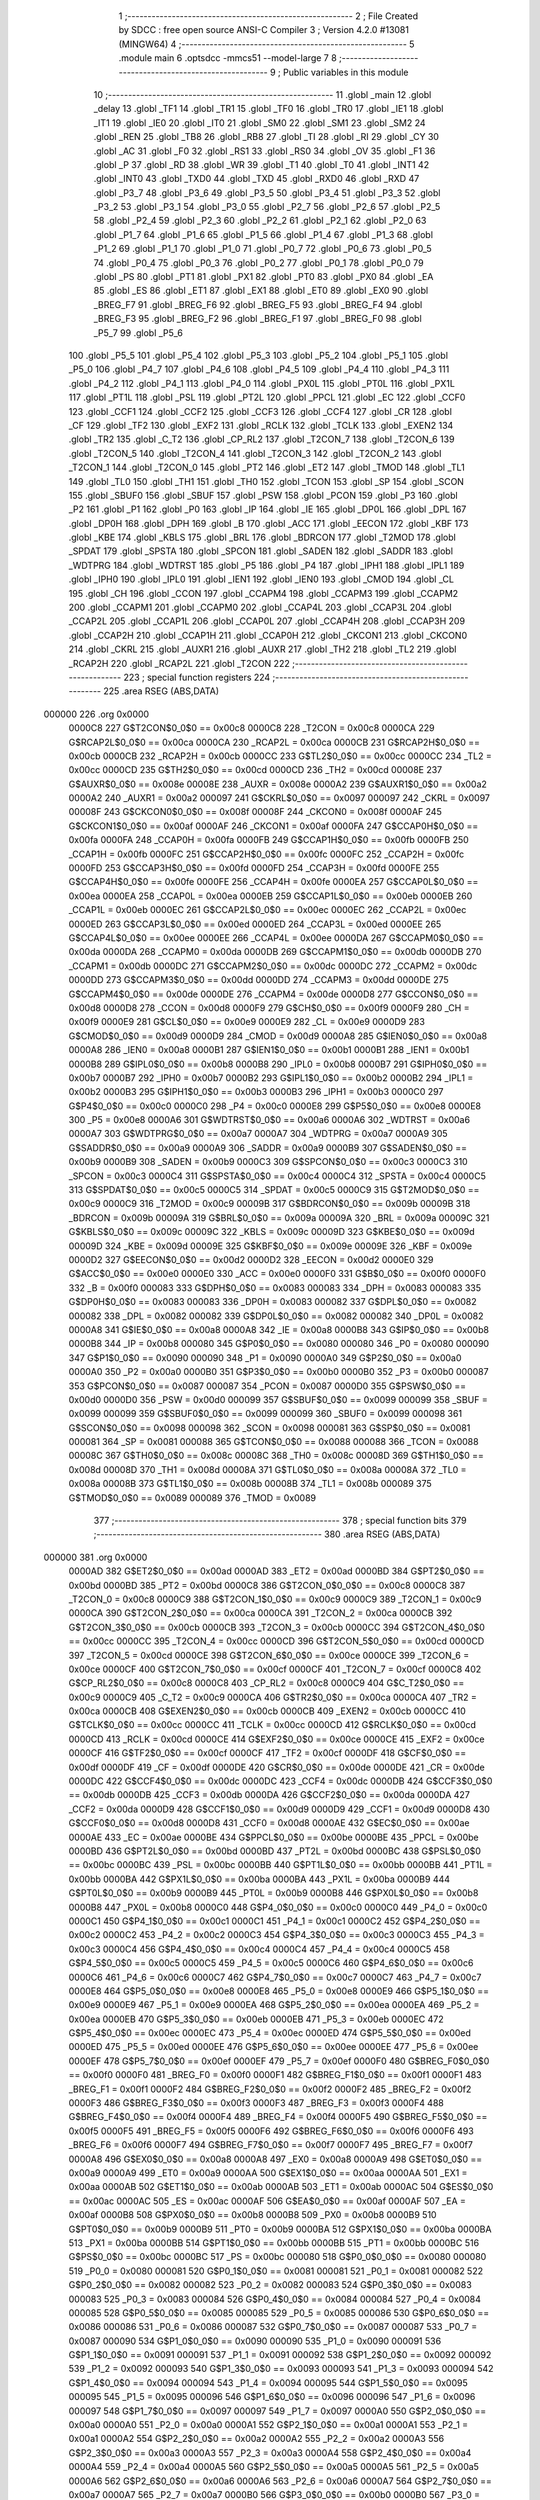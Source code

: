                                       1 ;--------------------------------------------------------
                                      2 ; File Created by SDCC : free open source ANSI-C Compiler
                                      3 ; Version 4.2.0 #13081 (MINGW64)
                                      4 ;--------------------------------------------------------
                                      5 	.module main
                                      6 	.optsdcc -mmcs51 --model-large
                                      7 	
                                      8 ;--------------------------------------------------------
                                      9 ; Public variables in this module
                                     10 ;--------------------------------------------------------
                                     11 	.globl _main
                                     12 	.globl _delay
                                     13 	.globl _TF1
                                     14 	.globl _TR1
                                     15 	.globl _TF0
                                     16 	.globl _TR0
                                     17 	.globl _IE1
                                     18 	.globl _IT1
                                     19 	.globl _IE0
                                     20 	.globl _IT0
                                     21 	.globl _SM0
                                     22 	.globl _SM1
                                     23 	.globl _SM2
                                     24 	.globl _REN
                                     25 	.globl _TB8
                                     26 	.globl _RB8
                                     27 	.globl _TI
                                     28 	.globl _RI
                                     29 	.globl _CY
                                     30 	.globl _AC
                                     31 	.globl _F0
                                     32 	.globl _RS1
                                     33 	.globl _RS0
                                     34 	.globl _OV
                                     35 	.globl _F1
                                     36 	.globl _P
                                     37 	.globl _RD
                                     38 	.globl _WR
                                     39 	.globl _T1
                                     40 	.globl _T0
                                     41 	.globl _INT1
                                     42 	.globl _INT0
                                     43 	.globl _TXD0
                                     44 	.globl _TXD
                                     45 	.globl _RXD0
                                     46 	.globl _RXD
                                     47 	.globl _P3_7
                                     48 	.globl _P3_6
                                     49 	.globl _P3_5
                                     50 	.globl _P3_4
                                     51 	.globl _P3_3
                                     52 	.globl _P3_2
                                     53 	.globl _P3_1
                                     54 	.globl _P3_0
                                     55 	.globl _P2_7
                                     56 	.globl _P2_6
                                     57 	.globl _P2_5
                                     58 	.globl _P2_4
                                     59 	.globl _P2_3
                                     60 	.globl _P2_2
                                     61 	.globl _P2_1
                                     62 	.globl _P2_0
                                     63 	.globl _P1_7
                                     64 	.globl _P1_6
                                     65 	.globl _P1_5
                                     66 	.globl _P1_4
                                     67 	.globl _P1_3
                                     68 	.globl _P1_2
                                     69 	.globl _P1_1
                                     70 	.globl _P1_0
                                     71 	.globl _P0_7
                                     72 	.globl _P0_6
                                     73 	.globl _P0_5
                                     74 	.globl _P0_4
                                     75 	.globl _P0_3
                                     76 	.globl _P0_2
                                     77 	.globl _P0_1
                                     78 	.globl _P0_0
                                     79 	.globl _PS
                                     80 	.globl _PT1
                                     81 	.globl _PX1
                                     82 	.globl _PT0
                                     83 	.globl _PX0
                                     84 	.globl _EA
                                     85 	.globl _ES
                                     86 	.globl _ET1
                                     87 	.globl _EX1
                                     88 	.globl _ET0
                                     89 	.globl _EX0
                                     90 	.globl _BREG_F7
                                     91 	.globl _BREG_F6
                                     92 	.globl _BREG_F5
                                     93 	.globl _BREG_F4
                                     94 	.globl _BREG_F3
                                     95 	.globl _BREG_F2
                                     96 	.globl _BREG_F1
                                     97 	.globl _BREG_F0
                                     98 	.globl _P5_7
                                     99 	.globl _P5_6
                                    100 	.globl _P5_5
                                    101 	.globl _P5_4
                                    102 	.globl _P5_3
                                    103 	.globl _P5_2
                                    104 	.globl _P5_1
                                    105 	.globl _P5_0
                                    106 	.globl _P4_7
                                    107 	.globl _P4_6
                                    108 	.globl _P4_5
                                    109 	.globl _P4_4
                                    110 	.globl _P4_3
                                    111 	.globl _P4_2
                                    112 	.globl _P4_1
                                    113 	.globl _P4_0
                                    114 	.globl _PX0L
                                    115 	.globl _PT0L
                                    116 	.globl _PX1L
                                    117 	.globl _PT1L
                                    118 	.globl _PSL
                                    119 	.globl _PT2L
                                    120 	.globl _PPCL
                                    121 	.globl _EC
                                    122 	.globl _CCF0
                                    123 	.globl _CCF1
                                    124 	.globl _CCF2
                                    125 	.globl _CCF3
                                    126 	.globl _CCF4
                                    127 	.globl _CR
                                    128 	.globl _CF
                                    129 	.globl _TF2
                                    130 	.globl _EXF2
                                    131 	.globl _RCLK
                                    132 	.globl _TCLK
                                    133 	.globl _EXEN2
                                    134 	.globl _TR2
                                    135 	.globl _C_T2
                                    136 	.globl _CP_RL2
                                    137 	.globl _T2CON_7
                                    138 	.globl _T2CON_6
                                    139 	.globl _T2CON_5
                                    140 	.globl _T2CON_4
                                    141 	.globl _T2CON_3
                                    142 	.globl _T2CON_2
                                    143 	.globl _T2CON_1
                                    144 	.globl _T2CON_0
                                    145 	.globl _PT2
                                    146 	.globl _ET2
                                    147 	.globl _TMOD
                                    148 	.globl _TL1
                                    149 	.globl _TL0
                                    150 	.globl _TH1
                                    151 	.globl _TH0
                                    152 	.globl _TCON
                                    153 	.globl _SP
                                    154 	.globl _SCON
                                    155 	.globl _SBUF0
                                    156 	.globl _SBUF
                                    157 	.globl _PSW
                                    158 	.globl _PCON
                                    159 	.globl _P3
                                    160 	.globl _P2
                                    161 	.globl _P1
                                    162 	.globl _P0
                                    163 	.globl _IP
                                    164 	.globl _IE
                                    165 	.globl _DP0L
                                    166 	.globl _DPL
                                    167 	.globl _DP0H
                                    168 	.globl _DPH
                                    169 	.globl _B
                                    170 	.globl _ACC
                                    171 	.globl _EECON
                                    172 	.globl _KBF
                                    173 	.globl _KBE
                                    174 	.globl _KBLS
                                    175 	.globl _BRL
                                    176 	.globl _BDRCON
                                    177 	.globl _T2MOD
                                    178 	.globl _SPDAT
                                    179 	.globl _SPSTA
                                    180 	.globl _SPCON
                                    181 	.globl _SADEN
                                    182 	.globl _SADDR
                                    183 	.globl _WDTPRG
                                    184 	.globl _WDTRST
                                    185 	.globl _P5
                                    186 	.globl _P4
                                    187 	.globl _IPH1
                                    188 	.globl _IPL1
                                    189 	.globl _IPH0
                                    190 	.globl _IPL0
                                    191 	.globl _IEN1
                                    192 	.globl _IEN0
                                    193 	.globl _CMOD
                                    194 	.globl _CL
                                    195 	.globl _CH
                                    196 	.globl _CCON
                                    197 	.globl _CCAPM4
                                    198 	.globl _CCAPM3
                                    199 	.globl _CCAPM2
                                    200 	.globl _CCAPM1
                                    201 	.globl _CCAPM0
                                    202 	.globl _CCAP4L
                                    203 	.globl _CCAP3L
                                    204 	.globl _CCAP2L
                                    205 	.globl _CCAP1L
                                    206 	.globl _CCAP0L
                                    207 	.globl _CCAP4H
                                    208 	.globl _CCAP3H
                                    209 	.globl _CCAP2H
                                    210 	.globl _CCAP1H
                                    211 	.globl _CCAP0H
                                    212 	.globl _CKCON1
                                    213 	.globl _CKCON0
                                    214 	.globl _CKRL
                                    215 	.globl _AUXR1
                                    216 	.globl _AUXR
                                    217 	.globl _TH2
                                    218 	.globl _TL2
                                    219 	.globl _RCAP2H
                                    220 	.globl _RCAP2L
                                    221 	.globl _T2CON
                                    222 ;--------------------------------------------------------
                                    223 ; special function registers
                                    224 ;--------------------------------------------------------
                                    225 	.area RSEG    (ABS,DATA)
      000000                        226 	.org 0x0000
                           0000C8   227 G$T2CON$0_0$0 == 0x00c8
                           0000C8   228 _T2CON	=	0x00c8
                           0000CA   229 G$RCAP2L$0_0$0 == 0x00ca
                           0000CA   230 _RCAP2L	=	0x00ca
                           0000CB   231 G$RCAP2H$0_0$0 == 0x00cb
                           0000CB   232 _RCAP2H	=	0x00cb
                           0000CC   233 G$TL2$0_0$0 == 0x00cc
                           0000CC   234 _TL2	=	0x00cc
                           0000CD   235 G$TH2$0_0$0 == 0x00cd
                           0000CD   236 _TH2	=	0x00cd
                           00008E   237 G$AUXR$0_0$0 == 0x008e
                           00008E   238 _AUXR	=	0x008e
                           0000A2   239 G$AUXR1$0_0$0 == 0x00a2
                           0000A2   240 _AUXR1	=	0x00a2
                           000097   241 G$CKRL$0_0$0 == 0x0097
                           000097   242 _CKRL	=	0x0097
                           00008F   243 G$CKCON0$0_0$0 == 0x008f
                           00008F   244 _CKCON0	=	0x008f
                           0000AF   245 G$CKCON1$0_0$0 == 0x00af
                           0000AF   246 _CKCON1	=	0x00af
                           0000FA   247 G$CCAP0H$0_0$0 == 0x00fa
                           0000FA   248 _CCAP0H	=	0x00fa
                           0000FB   249 G$CCAP1H$0_0$0 == 0x00fb
                           0000FB   250 _CCAP1H	=	0x00fb
                           0000FC   251 G$CCAP2H$0_0$0 == 0x00fc
                           0000FC   252 _CCAP2H	=	0x00fc
                           0000FD   253 G$CCAP3H$0_0$0 == 0x00fd
                           0000FD   254 _CCAP3H	=	0x00fd
                           0000FE   255 G$CCAP4H$0_0$0 == 0x00fe
                           0000FE   256 _CCAP4H	=	0x00fe
                           0000EA   257 G$CCAP0L$0_0$0 == 0x00ea
                           0000EA   258 _CCAP0L	=	0x00ea
                           0000EB   259 G$CCAP1L$0_0$0 == 0x00eb
                           0000EB   260 _CCAP1L	=	0x00eb
                           0000EC   261 G$CCAP2L$0_0$0 == 0x00ec
                           0000EC   262 _CCAP2L	=	0x00ec
                           0000ED   263 G$CCAP3L$0_0$0 == 0x00ed
                           0000ED   264 _CCAP3L	=	0x00ed
                           0000EE   265 G$CCAP4L$0_0$0 == 0x00ee
                           0000EE   266 _CCAP4L	=	0x00ee
                           0000DA   267 G$CCAPM0$0_0$0 == 0x00da
                           0000DA   268 _CCAPM0	=	0x00da
                           0000DB   269 G$CCAPM1$0_0$0 == 0x00db
                           0000DB   270 _CCAPM1	=	0x00db
                           0000DC   271 G$CCAPM2$0_0$0 == 0x00dc
                           0000DC   272 _CCAPM2	=	0x00dc
                           0000DD   273 G$CCAPM3$0_0$0 == 0x00dd
                           0000DD   274 _CCAPM3	=	0x00dd
                           0000DE   275 G$CCAPM4$0_0$0 == 0x00de
                           0000DE   276 _CCAPM4	=	0x00de
                           0000D8   277 G$CCON$0_0$0 == 0x00d8
                           0000D8   278 _CCON	=	0x00d8
                           0000F9   279 G$CH$0_0$0 == 0x00f9
                           0000F9   280 _CH	=	0x00f9
                           0000E9   281 G$CL$0_0$0 == 0x00e9
                           0000E9   282 _CL	=	0x00e9
                           0000D9   283 G$CMOD$0_0$0 == 0x00d9
                           0000D9   284 _CMOD	=	0x00d9
                           0000A8   285 G$IEN0$0_0$0 == 0x00a8
                           0000A8   286 _IEN0	=	0x00a8
                           0000B1   287 G$IEN1$0_0$0 == 0x00b1
                           0000B1   288 _IEN1	=	0x00b1
                           0000B8   289 G$IPL0$0_0$0 == 0x00b8
                           0000B8   290 _IPL0	=	0x00b8
                           0000B7   291 G$IPH0$0_0$0 == 0x00b7
                           0000B7   292 _IPH0	=	0x00b7
                           0000B2   293 G$IPL1$0_0$0 == 0x00b2
                           0000B2   294 _IPL1	=	0x00b2
                           0000B3   295 G$IPH1$0_0$0 == 0x00b3
                           0000B3   296 _IPH1	=	0x00b3
                           0000C0   297 G$P4$0_0$0 == 0x00c0
                           0000C0   298 _P4	=	0x00c0
                           0000E8   299 G$P5$0_0$0 == 0x00e8
                           0000E8   300 _P5	=	0x00e8
                           0000A6   301 G$WDTRST$0_0$0 == 0x00a6
                           0000A6   302 _WDTRST	=	0x00a6
                           0000A7   303 G$WDTPRG$0_0$0 == 0x00a7
                           0000A7   304 _WDTPRG	=	0x00a7
                           0000A9   305 G$SADDR$0_0$0 == 0x00a9
                           0000A9   306 _SADDR	=	0x00a9
                           0000B9   307 G$SADEN$0_0$0 == 0x00b9
                           0000B9   308 _SADEN	=	0x00b9
                           0000C3   309 G$SPCON$0_0$0 == 0x00c3
                           0000C3   310 _SPCON	=	0x00c3
                           0000C4   311 G$SPSTA$0_0$0 == 0x00c4
                           0000C4   312 _SPSTA	=	0x00c4
                           0000C5   313 G$SPDAT$0_0$0 == 0x00c5
                           0000C5   314 _SPDAT	=	0x00c5
                           0000C9   315 G$T2MOD$0_0$0 == 0x00c9
                           0000C9   316 _T2MOD	=	0x00c9
                           00009B   317 G$BDRCON$0_0$0 == 0x009b
                           00009B   318 _BDRCON	=	0x009b
                           00009A   319 G$BRL$0_0$0 == 0x009a
                           00009A   320 _BRL	=	0x009a
                           00009C   321 G$KBLS$0_0$0 == 0x009c
                           00009C   322 _KBLS	=	0x009c
                           00009D   323 G$KBE$0_0$0 == 0x009d
                           00009D   324 _KBE	=	0x009d
                           00009E   325 G$KBF$0_0$0 == 0x009e
                           00009E   326 _KBF	=	0x009e
                           0000D2   327 G$EECON$0_0$0 == 0x00d2
                           0000D2   328 _EECON	=	0x00d2
                           0000E0   329 G$ACC$0_0$0 == 0x00e0
                           0000E0   330 _ACC	=	0x00e0
                           0000F0   331 G$B$0_0$0 == 0x00f0
                           0000F0   332 _B	=	0x00f0
                           000083   333 G$DPH$0_0$0 == 0x0083
                           000083   334 _DPH	=	0x0083
                           000083   335 G$DP0H$0_0$0 == 0x0083
                           000083   336 _DP0H	=	0x0083
                           000082   337 G$DPL$0_0$0 == 0x0082
                           000082   338 _DPL	=	0x0082
                           000082   339 G$DP0L$0_0$0 == 0x0082
                           000082   340 _DP0L	=	0x0082
                           0000A8   341 G$IE$0_0$0 == 0x00a8
                           0000A8   342 _IE	=	0x00a8
                           0000B8   343 G$IP$0_0$0 == 0x00b8
                           0000B8   344 _IP	=	0x00b8
                           000080   345 G$P0$0_0$0 == 0x0080
                           000080   346 _P0	=	0x0080
                           000090   347 G$P1$0_0$0 == 0x0090
                           000090   348 _P1	=	0x0090
                           0000A0   349 G$P2$0_0$0 == 0x00a0
                           0000A0   350 _P2	=	0x00a0
                           0000B0   351 G$P3$0_0$0 == 0x00b0
                           0000B0   352 _P3	=	0x00b0
                           000087   353 G$PCON$0_0$0 == 0x0087
                           000087   354 _PCON	=	0x0087
                           0000D0   355 G$PSW$0_0$0 == 0x00d0
                           0000D0   356 _PSW	=	0x00d0
                           000099   357 G$SBUF$0_0$0 == 0x0099
                           000099   358 _SBUF	=	0x0099
                           000099   359 G$SBUF0$0_0$0 == 0x0099
                           000099   360 _SBUF0	=	0x0099
                           000098   361 G$SCON$0_0$0 == 0x0098
                           000098   362 _SCON	=	0x0098
                           000081   363 G$SP$0_0$0 == 0x0081
                           000081   364 _SP	=	0x0081
                           000088   365 G$TCON$0_0$0 == 0x0088
                           000088   366 _TCON	=	0x0088
                           00008C   367 G$TH0$0_0$0 == 0x008c
                           00008C   368 _TH0	=	0x008c
                           00008D   369 G$TH1$0_0$0 == 0x008d
                           00008D   370 _TH1	=	0x008d
                           00008A   371 G$TL0$0_0$0 == 0x008a
                           00008A   372 _TL0	=	0x008a
                           00008B   373 G$TL1$0_0$0 == 0x008b
                           00008B   374 _TL1	=	0x008b
                           000089   375 G$TMOD$0_0$0 == 0x0089
                           000089   376 _TMOD	=	0x0089
                                    377 ;--------------------------------------------------------
                                    378 ; special function bits
                                    379 ;--------------------------------------------------------
                                    380 	.area RSEG    (ABS,DATA)
      000000                        381 	.org 0x0000
                           0000AD   382 G$ET2$0_0$0 == 0x00ad
                           0000AD   383 _ET2	=	0x00ad
                           0000BD   384 G$PT2$0_0$0 == 0x00bd
                           0000BD   385 _PT2	=	0x00bd
                           0000C8   386 G$T2CON_0$0_0$0 == 0x00c8
                           0000C8   387 _T2CON_0	=	0x00c8
                           0000C9   388 G$T2CON_1$0_0$0 == 0x00c9
                           0000C9   389 _T2CON_1	=	0x00c9
                           0000CA   390 G$T2CON_2$0_0$0 == 0x00ca
                           0000CA   391 _T2CON_2	=	0x00ca
                           0000CB   392 G$T2CON_3$0_0$0 == 0x00cb
                           0000CB   393 _T2CON_3	=	0x00cb
                           0000CC   394 G$T2CON_4$0_0$0 == 0x00cc
                           0000CC   395 _T2CON_4	=	0x00cc
                           0000CD   396 G$T2CON_5$0_0$0 == 0x00cd
                           0000CD   397 _T2CON_5	=	0x00cd
                           0000CE   398 G$T2CON_6$0_0$0 == 0x00ce
                           0000CE   399 _T2CON_6	=	0x00ce
                           0000CF   400 G$T2CON_7$0_0$0 == 0x00cf
                           0000CF   401 _T2CON_7	=	0x00cf
                           0000C8   402 G$CP_RL2$0_0$0 == 0x00c8
                           0000C8   403 _CP_RL2	=	0x00c8
                           0000C9   404 G$C_T2$0_0$0 == 0x00c9
                           0000C9   405 _C_T2	=	0x00c9
                           0000CA   406 G$TR2$0_0$0 == 0x00ca
                           0000CA   407 _TR2	=	0x00ca
                           0000CB   408 G$EXEN2$0_0$0 == 0x00cb
                           0000CB   409 _EXEN2	=	0x00cb
                           0000CC   410 G$TCLK$0_0$0 == 0x00cc
                           0000CC   411 _TCLK	=	0x00cc
                           0000CD   412 G$RCLK$0_0$0 == 0x00cd
                           0000CD   413 _RCLK	=	0x00cd
                           0000CE   414 G$EXF2$0_0$0 == 0x00ce
                           0000CE   415 _EXF2	=	0x00ce
                           0000CF   416 G$TF2$0_0$0 == 0x00cf
                           0000CF   417 _TF2	=	0x00cf
                           0000DF   418 G$CF$0_0$0 == 0x00df
                           0000DF   419 _CF	=	0x00df
                           0000DE   420 G$CR$0_0$0 == 0x00de
                           0000DE   421 _CR	=	0x00de
                           0000DC   422 G$CCF4$0_0$0 == 0x00dc
                           0000DC   423 _CCF4	=	0x00dc
                           0000DB   424 G$CCF3$0_0$0 == 0x00db
                           0000DB   425 _CCF3	=	0x00db
                           0000DA   426 G$CCF2$0_0$0 == 0x00da
                           0000DA   427 _CCF2	=	0x00da
                           0000D9   428 G$CCF1$0_0$0 == 0x00d9
                           0000D9   429 _CCF1	=	0x00d9
                           0000D8   430 G$CCF0$0_0$0 == 0x00d8
                           0000D8   431 _CCF0	=	0x00d8
                           0000AE   432 G$EC$0_0$0 == 0x00ae
                           0000AE   433 _EC	=	0x00ae
                           0000BE   434 G$PPCL$0_0$0 == 0x00be
                           0000BE   435 _PPCL	=	0x00be
                           0000BD   436 G$PT2L$0_0$0 == 0x00bd
                           0000BD   437 _PT2L	=	0x00bd
                           0000BC   438 G$PSL$0_0$0 == 0x00bc
                           0000BC   439 _PSL	=	0x00bc
                           0000BB   440 G$PT1L$0_0$0 == 0x00bb
                           0000BB   441 _PT1L	=	0x00bb
                           0000BA   442 G$PX1L$0_0$0 == 0x00ba
                           0000BA   443 _PX1L	=	0x00ba
                           0000B9   444 G$PT0L$0_0$0 == 0x00b9
                           0000B9   445 _PT0L	=	0x00b9
                           0000B8   446 G$PX0L$0_0$0 == 0x00b8
                           0000B8   447 _PX0L	=	0x00b8
                           0000C0   448 G$P4_0$0_0$0 == 0x00c0
                           0000C0   449 _P4_0	=	0x00c0
                           0000C1   450 G$P4_1$0_0$0 == 0x00c1
                           0000C1   451 _P4_1	=	0x00c1
                           0000C2   452 G$P4_2$0_0$0 == 0x00c2
                           0000C2   453 _P4_2	=	0x00c2
                           0000C3   454 G$P4_3$0_0$0 == 0x00c3
                           0000C3   455 _P4_3	=	0x00c3
                           0000C4   456 G$P4_4$0_0$0 == 0x00c4
                           0000C4   457 _P4_4	=	0x00c4
                           0000C5   458 G$P4_5$0_0$0 == 0x00c5
                           0000C5   459 _P4_5	=	0x00c5
                           0000C6   460 G$P4_6$0_0$0 == 0x00c6
                           0000C6   461 _P4_6	=	0x00c6
                           0000C7   462 G$P4_7$0_0$0 == 0x00c7
                           0000C7   463 _P4_7	=	0x00c7
                           0000E8   464 G$P5_0$0_0$0 == 0x00e8
                           0000E8   465 _P5_0	=	0x00e8
                           0000E9   466 G$P5_1$0_0$0 == 0x00e9
                           0000E9   467 _P5_1	=	0x00e9
                           0000EA   468 G$P5_2$0_0$0 == 0x00ea
                           0000EA   469 _P5_2	=	0x00ea
                           0000EB   470 G$P5_3$0_0$0 == 0x00eb
                           0000EB   471 _P5_3	=	0x00eb
                           0000EC   472 G$P5_4$0_0$0 == 0x00ec
                           0000EC   473 _P5_4	=	0x00ec
                           0000ED   474 G$P5_5$0_0$0 == 0x00ed
                           0000ED   475 _P5_5	=	0x00ed
                           0000EE   476 G$P5_6$0_0$0 == 0x00ee
                           0000EE   477 _P5_6	=	0x00ee
                           0000EF   478 G$P5_7$0_0$0 == 0x00ef
                           0000EF   479 _P5_7	=	0x00ef
                           0000F0   480 G$BREG_F0$0_0$0 == 0x00f0
                           0000F0   481 _BREG_F0	=	0x00f0
                           0000F1   482 G$BREG_F1$0_0$0 == 0x00f1
                           0000F1   483 _BREG_F1	=	0x00f1
                           0000F2   484 G$BREG_F2$0_0$0 == 0x00f2
                           0000F2   485 _BREG_F2	=	0x00f2
                           0000F3   486 G$BREG_F3$0_0$0 == 0x00f3
                           0000F3   487 _BREG_F3	=	0x00f3
                           0000F4   488 G$BREG_F4$0_0$0 == 0x00f4
                           0000F4   489 _BREG_F4	=	0x00f4
                           0000F5   490 G$BREG_F5$0_0$0 == 0x00f5
                           0000F5   491 _BREG_F5	=	0x00f5
                           0000F6   492 G$BREG_F6$0_0$0 == 0x00f6
                           0000F6   493 _BREG_F6	=	0x00f6
                           0000F7   494 G$BREG_F7$0_0$0 == 0x00f7
                           0000F7   495 _BREG_F7	=	0x00f7
                           0000A8   496 G$EX0$0_0$0 == 0x00a8
                           0000A8   497 _EX0	=	0x00a8
                           0000A9   498 G$ET0$0_0$0 == 0x00a9
                           0000A9   499 _ET0	=	0x00a9
                           0000AA   500 G$EX1$0_0$0 == 0x00aa
                           0000AA   501 _EX1	=	0x00aa
                           0000AB   502 G$ET1$0_0$0 == 0x00ab
                           0000AB   503 _ET1	=	0x00ab
                           0000AC   504 G$ES$0_0$0 == 0x00ac
                           0000AC   505 _ES	=	0x00ac
                           0000AF   506 G$EA$0_0$0 == 0x00af
                           0000AF   507 _EA	=	0x00af
                           0000B8   508 G$PX0$0_0$0 == 0x00b8
                           0000B8   509 _PX0	=	0x00b8
                           0000B9   510 G$PT0$0_0$0 == 0x00b9
                           0000B9   511 _PT0	=	0x00b9
                           0000BA   512 G$PX1$0_0$0 == 0x00ba
                           0000BA   513 _PX1	=	0x00ba
                           0000BB   514 G$PT1$0_0$0 == 0x00bb
                           0000BB   515 _PT1	=	0x00bb
                           0000BC   516 G$PS$0_0$0 == 0x00bc
                           0000BC   517 _PS	=	0x00bc
                           000080   518 G$P0_0$0_0$0 == 0x0080
                           000080   519 _P0_0	=	0x0080
                           000081   520 G$P0_1$0_0$0 == 0x0081
                           000081   521 _P0_1	=	0x0081
                           000082   522 G$P0_2$0_0$0 == 0x0082
                           000082   523 _P0_2	=	0x0082
                           000083   524 G$P0_3$0_0$0 == 0x0083
                           000083   525 _P0_3	=	0x0083
                           000084   526 G$P0_4$0_0$0 == 0x0084
                           000084   527 _P0_4	=	0x0084
                           000085   528 G$P0_5$0_0$0 == 0x0085
                           000085   529 _P0_5	=	0x0085
                           000086   530 G$P0_6$0_0$0 == 0x0086
                           000086   531 _P0_6	=	0x0086
                           000087   532 G$P0_7$0_0$0 == 0x0087
                           000087   533 _P0_7	=	0x0087
                           000090   534 G$P1_0$0_0$0 == 0x0090
                           000090   535 _P1_0	=	0x0090
                           000091   536 G$P1_1$0_0$0 == 0x0091
                           000091   537 _P1_1	=	0x0091
                           000092   538 G$P1_2$0_0$0 == 0x0092
                           000092   539 _P1_2	=	0x0092
                           000093   540 G$P1_3$0_0$0 == 0x0093
                           000093   541 _P1_3	=	0x0093
                           000094   542 G$P1_4$0_0$0 == 0x0094
                           000094   543 _P1_4	=	0x0094
                           000095   544 G$P1_5$0_0$0 == 0x0095
                           000095   545 _P1_5	=	0x0095
                           000096   546 G$P1_6$0_0$0 == 0x0096
                           000096   547 _P1_6	=	0x0096
                           000097   548 G$P1_7$0_0$0 == 0x0097
                           000097   549 _P1_7	=	0x0097
                           0000A0   550 G$P2_0$0_0$0 == 0x00a0
                           0000A0   551 _P2_0	=	0x00a0
                           0000A1   552 G$P2_1$0_0$0 == 0x00a1
                           0000A1   553 _P2_1	=	0x00a1
                           0000A2   554 G$P2_2$0_0$0 == 0x00a2
                           0000A2   555 _P2_2	=	0x00a2
                           0000A3   556 G$P2_3$0_0$0 == 0x00a3
                           0000A3   557 _P2_3	=	0x00a3
                           0000A4   558 G$P2_4$0_0$0 == 0x00a4
                           0000A4   559 _P2_4	=	0x00a4
                           0000A5   560 G$P2_5$0_0$0 == 0x00a5
                           0000A5   561 _P2_5	=	0x00a5
                           0000A6   562 G$P2_6$0_0$0 == 0x00a6
                           0000A6   563 _P2_6	=	0x00a6
                           0000A7   564 G$P2_7$0_0$0 == 0x00a7
                           0000A7   565 _P2_7	=	0x00a7
                           0000B0   566 G$P3_0$0_0$0 == 0x00b0
                           0000B0   567 _P3_0	=	0x00b0
                           0000B1   568 G$P3_1$0_0$0 == 0x00b1
                           0000B1   569 _P3_1	=	0x00b1
                           0000B2   570 G$P3_2$0_0$0 == 0x00b2
                           0000B2   571 _P3_2	=	0x00b2
                           0000B3   572 G$P3_3$0_0$0 == 0x00b3
                           0000B3   573 _P3_3	=	0x00b3
                           0000B4   574 G$P3_4$0_0$0 == 0x00b4
                           0000B4   575 _P3_4	=	0x00b4
                           0000B5   576 G$P3_5$0_0$0 == 0x00b5
                           0000B5   577 _P3_5	=	0x00b5
                           0000B6   578 G$P3_6$0_0$0 == 0x00b6
                           0000B6   579 _P3_6	=	0x00b6
                           0000B7   580 G$P3_7$0_0$0 == 0x00b7
                           0000B7   581 _P3_7	=	0x00b7
                           0000B0   582 G$RXD$0_0$0 == 0x00b0
                           0000B0   583 _RXD	=	0x00b0
                           0000B0   584 G$RXD0$0_0$0 == 0x00b0
                           0000B0   585 _RXD0	=	0x00b0
                           0000B1   586 G$TXD$0_0$0 == 0x00b1
                           0000B1   587 _TXD	=	0x00b1
                           0000B1   588 G$TXD0$0_0$0 == 0x00b1
                           0000B1   589 _TXD0	=	0x00b1
                           0000B2   590 G$INT0$0_0$0 == 0x00b2
                           0000B2   591 _INT0	=	0x00b2
                           0000B3   592 G$INT1$0_0$0 == 0x00b3
                           0000B3   593 _INT1	=	0x00b3
                           0000B4   594 G$T0$0_0$0 == 0x00b4
                           0000B4   595 _T0	=	0x00b4
                           0000B5   596 G$T1$0_0$0 == 0x00b5
                           0000B5   597 _T1	=	0x00b5
                           0000B6   598 G$WR$0_0$0 == 0x00b6
                           0000B6   599 _WR	=	0x00b6
                           0000B7   600 G$RD$0_0$0 == 0x00b7
                           0000B7   601 _RD	=	0x00b7
                           0000D0   602 G$P$0_0$0 == 0x00d0
                           0000D0   603 _P	=	0x00d0
                           0000D1   604 G$F1$0_0$0 == 0x00d1
                           0000D1   605 _F1	=	0x00d1
                           0000D2   606 G$OV$0_0$0 == 0x00d2
                           0000D2   607 _OV	=	0x00d2
                           0000D3   608 G$RS0$0_0$0 == 0x00d3
                           0000D3   609 _RS0	=	0x00d3
                           0000D4   610 G$RS1$0_0$0 == 0x00d4
                           0000D4   611 _RS1	=	0x00d4
                           0000D5   612 G$F0$0_0$0 == 0x00d5
                           0000D5   613 _F0	=	0x00d5
                           0000D6   614 G$AC$0_0$0 == 0x00d6
                           0000D6   615 _AC	=	0x00d6
                           0000D7   616 G$CY$0_0$0 == 0x00d7
                           0000D7   617 _CY	=	0x00d7
                           000098   618 G$RI$0_0$0 == 0x0098
                           000098   619 _RI	=	0x0098
                           000099   620 G$TI$0_0$0 == 0x0099
                           000099   621 _TI	=	0x0099
                           00009A   622 G$RB8$0_0$0 == 0x009a
                           00009A   623 _RB8	=	0x009a
                           00009B   624 G$TB8$0_0$0 == 0x009b
                           00009B   625 _TB8	=	0x009b
                           00009C   626 G$REN$0_0$0 == 0x009c
                           00009C   627 _REN	=	0x009c
                           00009D   628 G$SM2$0_0$0 == 0x009d
                           00009D   629 _SM2	=	0x009d
                           00009E   630 G$SM1$0_0$0 == 0x009e
                           00009E   631 _SM1	=	0x009e
                           00009F   632 G$SM0$0_0$0 == 0x009f
                           00009F   633 _SM0	=	0x009f
                           000088   634 G$IT0$0_0$0 == 0x0088
                           000088   635 _IT0	=	0x0088
                           000089   636 G$IE0$0_0$0 == 0x0089
                           000089   637 _IE0	=	0x0089
                           00008A   638 G$IT1$0_0$0 == 0x008a
                           00008A   639 _IT1	=	0x008a
                           00008B   640 G$IE1$0_0$0 == 0x008b
                           00008B   641 _IE1	=	0x008b
                           00008C   642 G$TR0$0_0$0 == 0x008c
                           00008C   643 _TR0	=	0x008c
                           00008D   644 G$TF0$0_0$0 == 0x008d
                           00008D   645 _TF0	=	0x008d
                           00008E   646 G$TR1$0_0$0 == 0x008e
                           00008E   647 _TR1	=	0x008e
                           00008F   648 G$TF1$0_0$0 == 0x008f
                           00008F   649 _TF1	=	0x008f
                                    650 ;--------------------------------------------------------
                                    651 ; overlayable register banks
                                    652 ;--------------------------------------------------------
                                    653 	.area REG_BANK_0	(REL,OVR,DATA)
      000000                        654 	.ds 8
                                    655 ;--------------------------------------------------------
                                    656 ; internal ram data
                                    657 ;--------------------------------------------------------
                                    658 	.area DSEG    (DATA)
                                    659 ;--------------------------------------------------------
                                    660 ; overlayable items in internal ram
                                    661 ;--------------------------------------------------------
                                    662 ;--------------------------------------------------------
                                    663 ; Stack segment in internal ram
                                    664 ;--------------------------------------------------------
                                    665 	.area	SSEG
      000008                        666 __start__stack:
      000008                        667 	.ds	1
                                    668 
                                    669 ;--------------------------------------------------------
                                    670 ; indirectly addressable internal ram data
                                    671 ;--------------------------------------------------------
                                    672 	.area ISEG    (DATA)
                                    673 ;--------------------------------------------------------
                                    674 ; absolute internal ram data
                                    675 ;--------------------------------------------------------
                                    676 	.area IABS    (ABS,DATA)
                                    677 	.area IABS    (ABS,DATA)
                                    678 ;--------------------------------------------------------
                                    679 ; bit data
                                    680 ;--------------------------------------------------------
                                    681 	.area BSEG    (BIT)
                                    682 ;--------------------------------------------------------
                                    683 ; paged external ram data
                                    684 ;--------------------------------------------------------
                                    685 	.area PSEG    (PAG,XDATA)
                                    686 ;--------------------------------------------------------
                                    687 ; external ram data
                                    688 ;--------------------------------------------------------
                                    689 	.area XSEG    (XDATA)
                           000000   690 Lmain.delay$n$1_0$14==.
      000000                        691 _delay_n_65536_14:
      000000                        692 	.ds 2
                                    693 ;--------------------------------------------------------
                                    694 ; absolute external ram data
                                    695 ;--------------------------------------------------------
                                    696 	.area XABS    (ABS,XDATA)
                                    697 ;--------------------------------------------------------
                                    698 ; external initialized ram data
                                    699 ;--------------------------------------------------------
                                    700 	.area XISEG   (XDATA)
                                    701 	.area HOME    (CODE)
                                    702 	.area GSINIT0 (CODE)
                                    703 	.area GSINIT1 (CODE)
                                    704 	.area GSINIT2 (CODE)
                                    705 	.area GSINIT3 (CODE)
                                    706 	.area GSINIT4 (CODE)
                                    707 	.area GSINIT5 (CODE)
                                    708 	.area GSINIT  (CODE)
                                    709 	.area GSFINAL (CODE)
                                    710 	.area CSEG    (CODE)
                                    711 ;--------------------------------------------------------
                                    712 ; interrupt vector
                                    713 ;--------------------------------------------------------
                                    714 	.area HOME    (CODE)
      000000                        715 __interrupt_vect:
      000000 02 00 06         [24]  716 	ljmp	__sdcc_gsinit_startup
                                    717 ;--------------------------------------------------------
                                    718 ; global & static initialisations
                                    719 ;--------------------------------------------------------
                                    720 	.area HOME    (CODE)
                                    721 	.area GSINIT  (CODE)
                                    722 	.area GSFINAL (CODE)
                                    723 	.area GSINIT  (CODE)
                                    724 	.globl __sdcc_gsinit_startup
                                    725 	.globl __sdcc_program_startup
                                    726 	.globl __start__stack
                                    727 	.globl __mcs51_genXINIT
                                    728 	.globl __mcs51_genXRAMCLEAR
                                    729 	.globl __mcs51_genRAMCLEAR
                                    730 	.area GSFINAL (CODE)
      00005F 02 00 03         [24]  731 	ljmp	__sdcc_program_startup
                                    732 ;--------------------------------------------------------
                                    733 ; Home
                                    734 ;--------------------------------------------------------
                                    735 	.area HOME    (CODE)
                                    736 	.area HOME    (CODE)
      000003                        737 __sdcc_program_startup:
      000003 02 00 93         [24]  738 	ljmp	_main
                                    739 ;	return from main will return to caller
                                    740 ;--------------------------------------------------------
                                    741 ; code
                                    742 ;--------------------------------------------------------
                                    743 	.area CSEG    (CODE)
                                    744 ;------------------------------------------------------------
                                    745 ;Allocation info for local variables in function 'delay'
                                    746 ;------------------------------------------------------------
                                    747 ;n                         Allocated with name '_delay_n_65536_14'
                                    748 ;------------------------------------------------------------
                           000000   749 	G$delay$0$0 ==.
                           000000   750 	C$main.c$7$0_0$15 ==.
                                    751 ;	main.c:7: void delay(int n)
                                    752 ;	-----------------------------------------
                                    753 ;	 function delay
                                    754 ;	-----------------------------------------
      000062                        755 _delay:
                           000007   756 	ar7 = 0x07
                           000006   757 	ar6 = 0x06
                           000005   758 	ar5 = 0x05
                           000004   759 	ar4 = 0x04
                           000003   760 	ar3 = 0x03
                           000002   761 	ar2 = 0x02
                           000001   762 	ar1 = 0x01
                           000000   763 	ar0 = 0x00
      000062 AF 83            [24]  764 	mov	r7,dph
      000064 E5 82            [12]  765 	mov	a,dpl
      000066 90 00 00         [24]  766 	mov	dptr,#_delay_n_65536_14
      000069 F0               [24]  767 	movx	@dptr,a
      00006A EF               [12]  768 	mov	a,r7
      00006B A3               [24]  769 	inc	dptr
      00006C F0               [24]  770 	movx	@dptr,a
                           00000B   771 	C$main.c$9$1_0$15 ==.
                                    772 ;	main.c:9: while(n--);
      00006D 90 00 00         [24]  773 	mov	dptr,#_delay_n_65536_14
      000070 E0               [24]  774 	movx	a,@dptr
      000071 FE               [12]  775 	mov	r6,a
      000072 A3               [24]  776 	inc	dptr
      000073 E0               [24]  777 	movx	a,@dptr
      000074 FF               [12]  778 	mov	r7,a
      000075                        779 00101$:
      000075 8E 04            [24]  780 	mov	ar4,r6
      000077 8F 05            [24]  781 	mov	ar5,r7
      000079 1E               [12]  782 	dec	r6
      00007A BE FF 01         [24]  783 	cjne	r6,#0xff,00114$
      00007D 1F               [12]  784 	dec	r7
      00007E                        785 00114$:
      00007E 90 00 00         [24]  786 	mov	dptr,#_delay_n_65536_14
      000081 EE               [12]  787 	mov	a,r6
      000082 F0               [24]  788 	movx	@dptr,a
      000083 EF               [12]  789 	mov	a,r7
      000084 A3               [24]  790 	inc	dptr
      000085 F0               [24]  791 	movx	@dptr,a
      000086 EC               [12]  792 	mov	a,r4
      000087 4D               [12]  793 	orl	a,r5
      000088 70 EB            [24]  794 	jnz	00101$
      00008A 90 00 00         [24]  795 	mov	dptr,#_delay_n_65536_14
      00008D EE               [12]  796 	mov	a,r6
      00008E F0               [24]  797 	movx	@dptr,a
      00008F EF               [12]  798 	mov	a,r7
      000090 A3               [24]  799 	inc	dptr
      000091 F0               [24]  800 	movx	@dptr,a
                           000030   801 	C$main.c$10$1_0$15 ==.
                                    802 ;	main.c:10: }
                           000030   803 	C$main.c$10$1_0$15 ==.
                           000030   804 	XG$delay$0$0 ==.
      000092 22               [24]  805 	ret
                                    806 ;------------------------------------------------------------
                                    807 ;Allocation info for local variables in function 'main'
                                    808 ;------------------------------------------------------------
                           000031   809 	G$main$0$0 ==.
                           000031   810 	C$main.c$13$1_0$17 ==.
                                    811 ;	main.c:13: void main(void)
                                    812 ;	-----------------------------------------
                                    813 ;	 function main
                                    814 ;	-----------------------------------------
      000093                        815 _main:
                           000031   816 	C$main.c$15$1_0$17 ==.
                                    817 ;	main.c:15: SPCON |= 0x30;               /* master mode */
      000093 43 C3 30         [24]  818 	orl	_SPCON,#0x30
                           000034   819 	C$main.c$16$1_0$17 ==.
                                    820 ;	main.c:16: P1_4 = 1;       /* enable master */
                                    821 ;	assignBit
      000096 D2 94            [12]  822 	setb	_P1_4
                           000036   823 	C$main.c$17$1_0$17 ==.
                                    824 ;	main.c:17: SPCON |= 0x82;              /* Fclk Periph/128 */
      000098 43 C3 82         [24]  825 	orl	_SPCON,#0x82
                           000039   826 	C$main.c$18$1_0$17 ==.
                                    827 ;	main.c:18: SPCON &= ~0x08;         /* CPOL=0; transmit mode example */
      00009B 53 C3 F7         [24]  828 	anl	_SPCON,#0xf7
                           00003C   829 	C$main.c$19$1_0$17 ==.
                                    830 ;	main.c:19: SPCON |= 0x04;            /* CPHA=1; transmit mode example */
      00009E 43 C3 04         [24]  831 	orl	_SPCON,#0x04
                           00003F   832 	C$main.c$20$1_0$17 ==.
                                    833 ;	main.c:20: SPCON |= 0x40;     /* run SPI */
      0000A1 43 C3 40         [24]  834 	orl	_SPCON,#0x40
                           000042   835 	C$main.c$23$1_0$17 ==.
                                    836 ;	main.c:23: while(1)
      0000A4                        837 00126$:
                           000042   838 	C$main.c$25$2_0$18 ==.
                                    839 ;	main.c:25: P1_4 = 0;
                                    840 ;	assignBit
      0000A4 C2 94            [12]  841 	clr	_P1_4
                           000044   842 	C$main.c$26$2_0$18 ==.
                                    843 ;	main.c:26: SPDAT = 0X12;
      0000A6 75 C5 12         [24]  844 	mov	_SPDAT,#0x12
                           000047   845 	C$main.c$27$2_0$18 ==.
                                    846 ;	main.c:27: while(!(SPSTA & 0x80));
      0000A9                        847 00101$:
      0000A9 E5 C4            [12]  848 	mov	a,_SPSTA
      0000AB 30 E7 FB         [24]  849 	jnb	acc.7,00101$
                           00004C   850 	C$main.c$28$2_0$18 ==.
                                    851 ;	main.c:28: SPDAT = 0X20;
      0000AE 75 C5 20         [24]  852 	mov	_SPDAT,#0x20
                           00004F   853 	C$main.c$29$2_0$18 ==.
                                    854 ;	main.c:29: while(!(SPSTA & 0x80));
      0000B1                        855 00104$:
      0000B1 E5 C4            [12]  856 	mov	a,_SPSTA
      0000B3 30 E7 FB         [24]  857 	jnb	acc.7,00104$
                           000054   858 	C$main.c$30$2_0$18 ==.
                                    859 ;	main.c:30: P1_4 = 1;
                                    860 ;	assignBit
      0000B6 D2 94            [12]  861 	setb	_P1_4
                           000056   862 	C$main.c$31$2_0$18 ==.
                                    863 ;	main.c:31: delay(100000);
      0000B8 90 86 A0         [24]  864 	mov	dptr,#0x86a0
      0000BB 12 00 62         [24]  865 	lcall	_delay
                           00005C   866 	C$main.c$33$2_0$18 ==.
                                    867 ;	main.c:33: P1_4 = 0;
                                    868 ;	assignBit
      0000BE C2 94            [12]  869 	clr	_P1_4
                           00005E   870 	C$main.c$34$2_0$18 ==.
                                    871 ;	main.c:34: SPDAT = 0X18;
      0000C0 75 C5 18         [24]  872 	mov	_SPDAT,#0x18
                           000061   873 	C$main.c$35$2_0$18 ==.
                                    874 ;	main.c:35: while(!(SPSTA & 0x80));
      0000C3                        875 00107$:
      0000C3 E5 C4            [12]  876 	mov	a,_SPSTA
      0000C5 30 E7 FB         [24]  877 	jnb	acc.7,00107$
                           000066   878 	C$main.c$36$2_0$18 ==.
                                    879 ;	main.c:36: SPDAT = 0X80;
      0000C8 75 C5 80         [24]  880 	mov	_SPDAT,#0x80
                           000069   881 	C$main.c$37$2_0$18 ==.
                                    882 ;	main.c:37: while(!(SPSTA & 0x80));
      0000CB                        883 00110$:
      0000CB E5 C4            [12]  884 	mov	a,_SPSTA
      0000CD 30 E7 FB         [24]  885 	jnb	acc.7,00110$
                           00006E   886 	C$main.c$38$2_0$18 ==.
                                    887 ;	main.c:38: P1_4 = 1;
                                    888 ;	assignBit
      0000D0 D2 94            [12]  889 	setb	_P1_4
                           000070   890 	C$main.c$39$2_0$18 ==.
                                    891 ;	main.c:39: delay(100000);
      0000D2 90 86 A0         [24]  892 	mov	dptr,#0x86a0
      0000D5 12 00 62         [24]  893 	lcall	_delay
                           000076   894 	C$main.c$41$2_0$18 ==.
                                    895 ;	main.c:41: P1_4 = 0;
                                    896 ;	assignBit
      0000D8 C2 94            [12]  897 	clr	_P1_4
                           000078   898 	C$main.c$42$2_0$18 ==.
                                    899 ;	main.c:42: SPDAT = 0X12;
      0000DA 75 C5 12         [24]  900 	mov	_SPDAT,#0x12
                           00007B   901 	C$main.c$43$2_0$18 ==.
                                    902 ;	main.c:43: while(!(SPSTA & 0x80));
      0000DD                        903 00113$:
      0000DD E5 C4            [12]  904 	mov	a,_SPSTA
      0000DF 30 E7 FB         [24]  905 	jnb	acc.7,00113$
                           000080   906 	C$main.c$44$2_0$18 ==.
                                    907 ;	main.c:44: SPDAT = 0X20;
      0000E2 75 C5 20         [24]  908 	mov	_SPDAT,#0x20
                           000083   909 	C$main.c$45$2_0$18 ==.
                                    910 ;	main.c:45: while(!(SPSTA & 0x80));
      0000E5                        911 00116$:
      0000E5 E5 C4            [12]  912 	mov	a,_SPSTA
      0000E7 30 E7 FB         [24]  913 	jnb	acc.7,00116$
                           000088   914 	C$main.c$46$2_0$18 ==.
                                    915 ;	main.c:46: P1_4 = 1;
                                    916 ;	assignBit
      0000EA D2 94            [12]  917 	setb	_P1_4
                           00008A   918 	C$main.c$47$2_0$18 ==.
                                    919 ;	main.c:47: delay(100000);
      0000EC 90 86 A0         [24]  920 	mov	dptr,#0x86a0
      0000EF 12 00 62         [24]  921 	lcall	_delay
                           000090   922 	C$main.c$50$2_0$18 ==.
                                    923 ;	main.c:50: P1_4 = 0;
                                    924 ;	assignBit
      0000F2 C2 94            [12]  925 	clr	_P1_4
                           000092   926 	C$main.c$51$2_0$18 ==.
                                    927 ;	main.c:51: SPDAT = 0x00;
      0000F4 75 C5 00         [24]  928 	mov	_SPDAT,#0x00
                           000095   929 	C$main.c$52$2_0$18 ==.
                                    930 ;	main.c:52: while(!(SPSTA & 0x80));
      0000F7                        931 00119$:
      0000F7 E5 C4            [12]  932 	mov	a,_SPSTA
      0000F9 30 E7 FB         [24]  933 	jnb	acc.7,00119$
                           00009A   934 	C$main.c$53$2_0$18 ==.
                                    935 ;	main.c:53: SPDAT = 0x00;
      0000FC 75 C5 00         [24]  936 	mov	_SPDAT,#0x00
                           00009D   937 	C$main.c$54$2_0$18 ==.
                                    938 ;	main.c:54: while(!(SPSTA & 0x80));
      0000FF                        939 00122$:
      0000FF E5 C4            [12]  940 	mov	a,_SPSTA
      000101 30 E7 FB         [24]  941 	jnb	acc.7,00122$
                           0000A2   942 	C$main.c$55$2_0$18 ==.
                                    943 ;	main.c:55: P1_4 = 1;
                                    944 ;	assignBit
      000104 D2 94            [12]  945 	setb	_P1_4
                           0000A4   946 	C$main.c$56$2_0$18 ==.
                                    947 ;	main.c:56: delay(100000);
      000106 90 86 A0         [24]  948 	mov	dptr,#0x86a0
      000109 12 00 62         [24]  949 	lcall	_delay
                           0000AA   950 	C$main.c$58$2_0$18 ==.
                                    951 ;	main.c:58: delay(1000000);
      00010C 90 42 40         [24]  952 	mov	dptr,#0x4240
      00010F 12 00 62         [24]  953 	lcall	_delay
      000112 02 00 A4         [24]  954 	ljmp	00126$
                           0000B3   955 	C$main.c$61$1_0$17 ==.
                                    956 ;	main.c:61: }
                           0000B3   957 	C$main.c$61$1_0$17 ==.
                           0000B3   958 	XG$main$0$0 ==.
      000115 22               [24]  959 	ret
                                    960 	.area CSEG    (CODE)
                                    961 	.area CONST   (CODE)
                                    962 	.area XINIT   (CODE)
                                    963 	.area CABS    (ABS,CODE)
